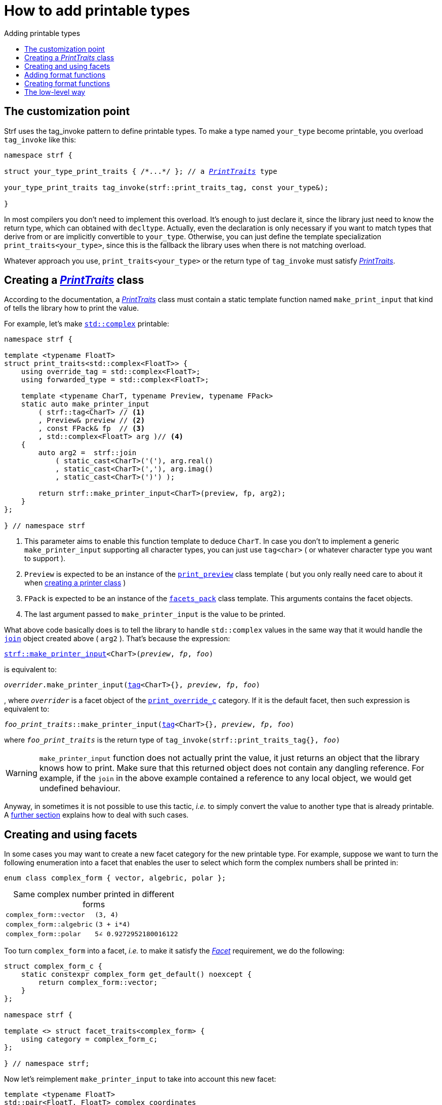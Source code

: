 ////
Distributed under the Boost Software License, Version 1.0.

See accompanying file LICENSE_1_0.txt or copy at
http://www.boost.org/LICENSE_1_0.txt
////

:strf-version: develop
:strf-src-root: https://github.com/robhz786/strf/blob/{strf-version}

:basic_outbuff:   <<outbuff_hpp#basic_outbuff,basic_outbuff>>

:PrintTraits:     <<strf_hpp#PrintTraits,PrintTraits>>
:PrinterInput:    <<strf_hpp#PrintInput,PrinterInput>>
:override_tag:    <<strf_hpp#PrintTraits_override_tag,override_tag>>
:forwarded_type:  <<strf_hpp#PrintTraits_forwarded_type,forwarded_type>>
:formatters:      <<strf_hpp#PrintTraits_formatters,formatters>>
:Formatter:                  <<strf_hpp#Formatter,Formatter>>
:print_override_c:           <<strf_hpp#print_override_c,print_override_c>>
:no_print_override:          <<strf_hpp#no_print_override,no_print_override>>
:printer:                    <<strf_hpp#printer,printer>>
:print_preview:              <<strf_hpp#print_preview,print_preview>>
:preview:                    <<strf_hpp#preview,preview>>
:value_with_formatters:      <<strf_hpp#value_with_formatters,value_with_formatters>>
:make_default_printer_input: <<strf_hpp#make_default_printer_input,make_default_printer_input>>
:make_printer_input:         <<strf_hpp#make_printer_input,make_printer_input>>
:strf_make_printer_input:    <<strf_hpp#make_printer_input,strf::make_printer_input>>
:usual_printer_input:        <<strf_hpp#usual_printer_input,usual_printer_input>>

:alignment_formatter:   <<strf_hpp#alignment_formatter,alignment_formatter>>
:alignment_formatter_q: <<strf_hpp#alignment_formatter,alignment_formatter_q>>
:float_formatter:       <<strf_hpp#float_formatter,float_formatter>>
:get_float_format:      <<strf_hpp#float_formatter,get_float_format>>
:set_float_format:      <<strf_hpp#float_formatter,set_float_format>>
:get_alignment_format:  <<strf_hpp#alignment_formatter_fn_false,get_alignment_format>>
:set_alignment_format:  <<strf_hpp#alignment_formatter_fn_false,set_alignment_format>>

:join:            <<quick_referance#joins,join>>
:Facet:           <<strf_hpp#Facet,Facet>>
:get_facet:       <<strf_hpp#get_facet,get_facet>>
:facets_pack:     <<strf_hpp#facets_pack,facets_pack>>
:tag:             <<strf_hpp#tag,tag>>

:width_calculator_c:     <<strf_hpp#width_calculator_c,width_calculator_c>>
:charset_c:              <<strf_hpp#charset_c,charset_c>>
:dynamic_charset:        <<strf_hpp#dynamic_charset,dynamic_charset>>
:lettercase_c:           <<strf_hpp#lettercase,lettercase_c>>
:lettercase:             <<strf_hpp#lettercase,lettercase>>
:numpunct_c:             <<strf_hpp#numpunct_c,numpunct_c>>
:numpunct:               <<strf_hpp#numpunct,numpunct>>

:multi:           <<quick_reference#multi,multi>>
:conv:            <<quick_reference#string_formatting,conv>>
:utf:           <<quick_reference#static_char_constexpr,utf>>

:middle_dots:     &#183;&#183;&#183;
:four_dots:       &#x2025; &#2025;

= How to add printable types
:source-highlighter: prettify
:icons: font
:toc: left
:toc-title: Adding printable types

== The customization point

Strf uses the tag_invoke pattern to define printable types.
To make a type named `your_type` become printable,
you overload `tag_invoke` like this:

[source,cpp,subs=normal]
----
namespace strf {

struct your_type_print_traits { /{asterisk}\...{asterisk}/ }; // a __{PrintTraits}__ type

your_type_print_traits tag_invoke(strf::print_traits_tag, const your_type&);

}
----
In most compilers you don't need to implement this overload.
It's enough to just declare it, since the library just need to know
the return type, which can obtained with `decltype`.
Actually, even the declaration
is only necessary if you want to match types that derive from
or are implicitly convertible to `your_type`. Otherwise, you can
just define the template specialization `print_traits<your_type>`,
since this is the fallback the library uses when there is not
matching overload.

Whatever approach you use, `print_traits<your_type>`
or the return type of `tag_invoke` must satisfy __{PrintTraits}__.

== Creating a __{PrintTraits}__ class [[CreatePrintTraits]]

According to the documentation, a __{PrintTraits}__ class
must contain a static template function named `make_print_input`
that kind of tells the library how to print the value.


For example, let's make
https://en.cppreference.com/w/cpp/numeric/complex[`std::complex`]
printable:

[source,cpp]
----
namespace strf {

template <typename FloatT>
struct print_traits<std::complex<FloatT>> {
    using override_tag = std::complex<FloatT>;
    using forwarded_type = std::complex<FloatT>;

    template <typename CharT, typename Preview, typename FPack>
    static auto make_printer_input
        ( strf::tag<CharT> // <1>
        , Preview& preview // <2>
        , const FPack& fp  // <3>
        , std::complex<FloatT> arg )// <4>
    {
        auto arg2 =  strf::join
            ( static_cast<CharT>('('), arg.real()
            , static_cast<CharT>(','), arg.imag()
            , static_cast<CharT>(')') );

        return strf::make_printer_input<CharT>(preview, fp, arg2);
    }
};

} // namespace strf
----
<1> This parameter aims to enable this function template to deduce `CharT`.
    In case you don't to implement a generic `make_printer_input` supporting all
    character types, you can just use `tag<char>` ( or whatever character type
    you want to support ).
<2> `Preview` is expected to be an instance of the `{print_preview}`
class template ( but you only really need care to about it 
when <<creating_printer,creating a printer class>> )
<3> `FPack` is expected to be an instance of the `{facets_pack}` class template.
This arguments contains the facet objects.
<4> The last argument passed to `make_printer_input` is the value to be printed.

What above code basically does is to tell the library to handle
`std::complex` values in the same way that it would handle the `{join}` object created above ( `arg2` ).
That's because the expression:

[source,cpp,subs=normal]
----
{strf_make_printer_input}<CharT>(__preview__, __fp__, __foo__)
----
is equivalent to:
[source,cpp,subs=normal]
----
__overrider__.make_printer_input({tag}<CharT>{}, __preview__, __fp__, __foo__)
----
, where `__overrider__` is a facet object of the `{print_override_c}` category.
If it is the default facet, then such expression is equivalent to:
[source,cpp,subs=normal]
----
__foo_print_traits__::make_printer_input({tag}<CharT>{}, __preview__, __fp__, __foo__)
----
where `__foo_print_traits__` is the return type of
`tag_invoke(strf::print_traits_tag{}, __foo__)`

WARNING: `make_printer_input` function does not actually print the value,
it just returns an object that the library knows how to print.
Make sure that this returned object does not contain any dangling reference.
For example, if the `join` in the above example contained a
reference to any local object, we would get undefined behaviour.

Anyway, in sometimes it is not possible to use this tactic,
__i.e.__ to simply convert the value to another type that is already printable.
A <<creating_printer,further section>> explains how to deal with such cases.

////
The `Preview` template parameter is always an instance of the `preview`
value that is an already printable.
////

== Creating and using facets [[creating_facet]]

In some cases you may want to create a new facet category
for the new printable type. For example, suppose
we want to turn the following enumeration into a facet
that enables the user to select which form the complex numbers
shall be printed in:

[source,cpp,subs=normal]
----
enum class complex_form { vector, algebric, polar };
----
.Same complex number printed in different forms
[caption=,cols="50,50"]
|===
|`complex_form::vector`   | `(3, 4)`
|`complex_form::algebric` | `(3 + i*4)`
|`complex_form::polar`    | `5∠ 0.9272952180016122`
|===

Too turn `complex_form` into a facet, __i.e.__ to make it satisfy the
_{Facet}_ requirement, we do the following:

[source,cpp,subs=normal]
----

struct complex_form_c {
    static constexpr complex_form get_default() noexcept {
        return complex_form::vector;
    }
};

namespace strf {

template <> struct facet_traits<complex_form> {
    using category = complex_form_c;
};

} // namespace strf;
----

Now let's reimplement `make_printer_input` to take
into account this new facet:

[source,cpp,subs=normal]
----
template <typename FloatT>
std::pair<FloatT, FloatT> complex_coordinates
    ( std::complex<FloatT> x, complex_form form ) noexcept;

namespace strf {

template <typename FloatT>
struct print_traits<std::complex<FloatT>> {
    using override_tag = std::complex<FloatT>;
    using forwarded_type = std::complex<FloatT>;

    template <typename CharT, typename Preview, typename FPack>
    static auto make_printer_input
        ( strf::tag<CharT>
        , Preview& preview
        , const FPack& fp
        , std::complex<FloatT> arg)
    {
        complex_form form = strf::{get_facet}<complex_form_c, std::complex<FloatT>>(fp);
        auto v = ::complex_coordinates(arg, form);
        unsigned has_brackets = form != complex_form::polar;
        auto arg2 = strf::join
            ( strf::{multi}(static_cast<CharT>('('), has_brackets)
            , v.first
            , strf::{conv}(middle_string(form), strf::{utf}<char16_t>)
            , v.second
            , strf::{multi}(static_cast<CharT>(')'), has_brackets) );

        return strf::make_printer_input<CharT>(preview, fp, arg2);
    }

private:

    static const char16_t* middle_string(complex_form form)
    {
        switch(form) {
            case complex_form::algebric: return u" + i*";
            case complex_form::polar: return u"\u2220 "; // the angle character ∠
            default: return u", ";
        }
    }
};

} // namespace strf
----

Its first line gives us the `complex_form` value:

[source,cpp,subs=normal]
----
complex_form form = strf::{get_facet}<complex_form_c, std::complex<FloatT>>(fp);
----

`get_facet` is used to extract a facet object from a `{facets_pack}` object.
The first template parameter is the facet category.
The second is the usually printable type and it only has effect when there is
any <<tutorial#constrained_facets,constrained facets>> of the given category
in the the `{facets_pack}` object. The effect is that
`{get_facet}` only returns the value inside a constrained facet when
`Filter<Tag>::value` is `true` ,
where `Filter` is the template parameter of the constrained facet, and `Tag`
is the second template parameter used in `{get_facet}`
( which is `std::complex<FloatT>` in this case ).

Next, we evaluate the floating-point values to be printed.
We can't just use `arg.real()` and `arg.imag()` as before,
since that would be incorrect in the polar form.
Let's just assume the correct values are calculated in a function
named `complex_coordinates` whose implementation is not the point here:

[source,cpp,subs=normal]
----
std::pair<FloatT,FloatT> v = ::complex_coordinates(arg, form);
----

If we want to the parenthesis to not be printed in the polar form,
we can achieve that using the `{multi}` format function.
It causes a character to be printed __n__ times,
where __n__ in our case is either 0 or 1.

[source,cpp,subs=normal]
----
unsigned has_brackets = form != complex_form::polar;
auto arg2 = strf::join
    ( strf::{multi}(static_cast<CharT>('('), has_brackets)
    /{asterisk} \... {asterisk}/
    , strf::{multi}(static_cast<CharT>(')'), has_brackets) );
----

Note that it is not possible to use instead `__if-else__` blocks like this:

[source,cpp,subs=normal]
----
if (form != complex_form::polar) {
    auto j1 = strf::join
            ( static_cast<CharT>('(')
            , v.first
            , strf::{conv}(middle_string(form), strf::{utf}<char16_t>)
            , v.second
            , static_cast<CharT>(')') );
    return strf::make_printer_input<CharT>(preview, fp, j1);
}
auto j2 = strf::join
    ( v.first
    , strf::{conv}(middle_string(form), strf::{utf}<char16_t>)
    , v.second );
return strf::make_printer_input<CharT>(preview, fp, j2); // different return type !
----

That wouldn't compile since `j1` and `j2` have different types.

At last, we need to select a different middle string for each form.
No big deal here, we just created a fuction `middle_string` to handle that.
But what may have caught your eye is that the string is passed to
the `{conv}` function. The code wouldn't compile without it, unless
when `CharT` is the same as the string's character type, and even
in this case, there is the risk of the destination encoding differing
from the one used in the string ( especially if we were using a `char`
string, instead of a `char16_t` string as we did above ).

[source,cpp,subs=normal]
----
auto arg2 = strf::{join}
    ( /{asterisk} \... {asterisk}/
    , /{asterisk} \... {asterisk}/
    , strf::{conv}(middle_string(form), strf::{utf}<char16_t>)
    , /{asterisk} \... {asterisk}/
    , /{asterisk} \... {asterisk}/ );
----

Now you are ready to go:

[source,cpp]
----
void sample()
{
    auto str = strf::to_string(std::complex<double>(3, 4));
    assert(str == "(3, 4)");

    str = strf::to_string.with(complex_form::algebric) (std::complex<double>(3, 4));
    assert(str == "(3 + i*4)");
}
----

== Adding format functions

Format functions are defined in classes that
comply with the __{Formatter}__ requirements.
If you want to add format functions
you need to create a formatter class and/or
select one or some of those provided by the library.
Then, in your __PrinterTraits__ class, you need
to define a member `{formatters}` as a type alias
to `{tag}<Fmts\...>`,
where `Fmts\...` are the __{Formatter}__ types you want
to enable.

There are formatters that make sense for `std::complex`:
the `{alignment_formatter}` and the `{float_formatter}`. So let's
select them:

[source,cpp,subs=normal]
----
namespace strf {

template <typename FloatT>
struct print_traits<std::complex<FloatT>> {
    // ...
    using {formatters} = strf::{tag}<{alignment_formatter}, {float_formatter}>;
    // ...
};

} // namespace strf
----

After that, whenever a value `x` is a `std::complex`,
expressions like `+strf::fmt(x)` and `*strf::sci(x) > 20` and `right(x, 20, '_').sci()`
are all well-formed, and the type of `strf::fmt(x)` is
`{value_with_formatters}<print_traits<std::complex<...>>, Fmts\...>`, where `Fmts\...`
are the types you used in to define the `formatters` type alias.

Though well-formed, they are still not printable.
To make them printable,  we need to overload `make_printer_input`
member function template:

[source,cpp,subs=normal]
----
namespace strf {

template <typename FloatT>
struct print_traits<std::complex<FloatT>> {

    // \...

    template <typename CharT, typename Preview, typename FPack>
    static auto make_printer_input
        ( strf::tag<CharT>
        , Preview& preview
        , const FPack& fp
        , std::complex<FloatT> arg)
    {
        // handles value without formatting
        // ( same as before )
    }

    template < typename CharT, typename Preview, typename FPack, typename\... T>
    static auto make_printer_input
        ( strf::tag<CharT>
        , Preview& preview
        , const FPack& fp
        , strf::{value_with_formatters}<T\...> arg )
    {
        // handles value with formatting

        auto form = strf::get_facet<complex_form_c, std::complex<FloatT>>(fp);
        auto v = ::complex_coordinates(arg.value(), form);
        unsigned has_brackets = form != complex_form::polar;
        auto arg2 = strf::join
            ( strf::{multi}(static_cast<CharT>('('), has_brackets)
            , strf::fmt(v.first).{set_float_format}(arg.{get_float_format}())
            , strf::conv(middle_string(form), strf::{utf}<char16_t>)
            , strf::fmt(v.second).{set_float_format}(arg.{get_float_format}())
            , strf::{multi}(static_cast<CharT>(')'), has_brackets) );
        auto arg3 = arg2.{set_alignment_format}(arg.{get_alignment_format}());
        return strf::make_printer_input<CharT>(preview, fp, arg3);
    }
};

} // namespace strf
----

Instead of taking a raw `std::complex<Float>`, the new overload takes a
`{value_with_formatters}<T\...>` which matches the return type of the format functions.
Note that we need to add that template parameter pack because the __Formatters__ types
in `{value_with_formatters}` may change as some format functions are used. For example:
[source,cpp,subs=normal]
----
std::complex<double> x;

auto arg1 = strf::fmt(x);
auto arg2 = strf::fmt(x).sci();
auto arg3 = strf::fmt(x).sci() > 10;

// arg1, arg2 and arg3 have different types:
static_assert(! std::is_same_v(decltype(arg1), decltype(arg2)));
static_assert(! std::is_same_v(decltype(arg2), decltype(arg3)));
----

We can keep the old `make_printer_input` ( that takes `std::complex`
without formatting ), but we could also remove it. Because when the expression
below is not well-formed:
[source,cpp,subs=normal]
----
__PrintTraits__::make_printer_input({tag}<CharT>{}, preview, fp, x)
----
, and the type of `x` is not an instance `{value_with_formatters}`, then
the library invokes the following instead:
[source,cpp,subs=normal]
----
__PrintTraits__::make_printer_input({tag}<CharT>{}, preview, fp, strf::fmt(x))
----

Anyway, let's examine the new function. You can see there are few changes from
the original. The first one is that we need to use `value()` function
to extract the `std::complex` value:

[source,cpp,subs=normal]
----
        auto v = ::complex_coordinates(arg**.value()**, form);
----

Second, we re-apply the floating-point format the each floating-point value:

[source,cpp,subs=normal]
----
        auto arg2 = strf::join
            ( /{asterisk} ... {asterisk}/
            , strf::fmt(v.first).{set_float_format}(arg.{get_float_format}())
            , /{asterisk} ... {asterisk}/
            , strf::fmt(v.second).{set_float_format}(arg.{get_float_format}())
            , /{asterisk} ... {asterisk}/ );
----

Third, we apply the alignment format to the join:

[source,cpp,subs=normal]
----
        auto arg3 = arg2.{set_alignment_format}(arg.{get_alignment_format}());
----

== Creating format functions

But what if you don't want just to enable existing format functions
to your printable type, but also create new ones ?

In a <<creating_facet,previous section>> we created a facet
that specifies the complex number form (vector, algebric or polar).
Now, let's suppose we want create format functions for the same purpose.

This means we need to create a __{Formatter}__ class, which we will name
here as `std_complex_formatter`.
It is required to have a member type template named `fn` where
the format functions are defined. The template parameter is
used in the return type of the format functions:

////
So that when the user doesn't specify the form with format function,
the facet is used.

This means we will create a __{Formatter}__ class,
which in turns is required to have
a member template type named `fn` where the format functions are
defined. A template argument `T` is expected to derive from `fn<T>`
( yes the https://en.wikipedia.org/wiki/Curiously_recurring_template_pattern[
curiously recurring template pattern] ), and is only actually
used to define the return type of the format function.
////

[source,cpp,subs=normal]
----
struct std_complex_formatter {

    enum class complex_form_fmt {
        vector   = (int)complex_form::vector,
        algebric = (int)complex_form::algebric,
        polar    = (int)complex_form::polar,
        use_facet = 1 + std::max({vector, algebric, polar})
    };

    template <class T>
    class fn
    {
    public:

        fn() = default;

        template <class U>
        constexpr fn(const fn<U>& u) noexcept
            : form_(u.form())
        {
        }
        constexpr T&& vector() && noexcept
        {
            form_ = complex_form_fmt::vector;
            return static_cast<T&&>(*this);
        }
        constexpr T&& algebric() && noexcept
        {
            form_ = complex_form_fmt::algebric;
            return static_cast<T&&>(*this);
        }
        constexpr T&& polar() && noexcept
        {
            form_ = complex_form_fmt::polar;
            return static_cast<T&&>(*this);
        }
        constexpr complex_form form(complex_form f) const
        {
            return form_ == complex_form_fmt::use_facet ? f : static_cast<complex_form>(form_);
        }
        constexpr complex_form_fmt form() const
        {
            return form_;
        }

    private:

        complex_form_fmt form_ = complex_form_fmt::use_facet;
    };
};
----

`vector()`, `algebric()` and `polar()` are the format functions
we are creating. `std_complex_formatter` is designed to work in conjuction with
the `complex_form` facet that we defined previously. So if none of
its format function is called, the form defined by the facet
object is taken.


The `static_cast` expressions above work because
`fn<T>` is supposed to be a base class of `T`
( yes, it's the https://en.wikipedia.org/wiki/Curiously_recurring_template_pattern[CRTP] ).
Not only that, `T` is expected to be an instance of `{value_with_formatters}`
that has `std_complex_formatter` as one of its template arguments.

In our __PrintTraits__ class, there are only two small
modifications: `formatters` and the first line
of `make_printer_input`:

[source,cpp,subs=normal]
----
namespace strf {

template <typename FloatT>
struct print_traits<std::complex<FloatT>> {

    // \...

    using formatters = strf::tag
        < **std_complex_formatter**
        , strf::alignment_formatter
        , strf::float_formatter >;

    template <typename CharT, typename Preview, typename FPack>
    static auto make_printer_input
        ( strf::tag<CharT>
        , Preview& preview
        , const FPack& fp
        , std::complex<FloatT> arg)
    {
        // same as before
        //\...
    }

    template < typename CharT, typename Preview, typename FPack, typename\... T>
    static auto make_printer_input
        ( strf::tag<CharT>
        , Preview& preview
        , const FPack& fp
        , strf::{value_with_formatters}<T\...> arg )
    {
        auto form = arg.form(strf::get_facet<complex_form_c, std::complex<FloatT>>(fp));

        // same as before
        //\...
    }
};

} // namespace strf
----

Now, we a are ready to play:

[source,cpp]
----
void sample()
{
    std::complex<double> x{3, 4};

    auto str = strf::to_u16string .with(complex_form::algebric)
        ( x, u" == ", strf::sci(x).p(5).polar() );

    assert(str == u"(3 + i*4) == 5.00000e+00∠ 9.27295e-01");
}
----

However, you may find that `std_complex_formatter::fn` is incomplete
because we only create format functions that are non-const
and use the `&&` ref-qualifier. Shouldn't we overload them
for the other cases as well ? They would be necessary
in situation like this:

[source,cpp,subs=normal]
----
const auto fmt1 = strf::fmt(std::complex<double>{3, 4});
auto fmt2 = fmt1.polar(); // error: no polar() for const lvalue
fmt2.algebric();          // error: no algebric() for non-const lvalue
----

So, for the sake of completeness, below goes `polar()` overloaded
for both rvalues and lvalues:

[source,cpp,subs=normal]
----
struct std_complex_formatter {
    // \...

    template <class T>
    class fn
    {
    public:

        // \...
        constexpr explicit fn(complex_form_fmt f) noexcept
            : form_(f)
        {
        }

        constexpr T&& polar() && noexcept
        {
            // ( same as before )
        }
        constexpr T& polar() & noexcept
        {
            form_ = complex_form_fmt::polar;
            return static_cast<T&>(*this);
        }
        constexpr T polar() const & noexcept
        {
            return T{ static_cast<const T&>(*this)
                    , strf::tag<std_complex_formatter> {}
                    , complex_form_fmt::polar };
        }
        // ( vector and algebric are analogous )

        // \...
    };
};
----

Since the const version of `polar()` can't modify the current object,
it instead returns a new one where each base class subobject is initialized
with (copied from) the correponding base class subobject of this object,
except the `std_complex_formatter::fn<T>` one,
which is initialized instead with `complex_form_fmt::polar`.
This is why we also need to add that constructor that has
a `complex_form_fmt` parameter. The `value_with_formtters` constructor
used above is documented <<strf_hpp#value_with_formatters_vwf2_t_i,here>>.

And its done! I think is a pretty complete example of how to make
`std::complex` printable. You can see the complete implementation
{strf-src-root}/example/extend_input_std_complex.cpp[here].


== The low-level way [[creating_printer]]

Sometimes, when creating a __PrinterTraits__ class,
it is not possible possible to make its `make_printer_input`
member function just return `strf::make_printer_input(...)`
as we did in the previous sections.

So let's see another approach to make `std::complex`
printable &#x2014; the low-level way.
First, let's redefine `print_traits<std::complex<...>>`:


[source,cpp,subs=normal]
----
namespace strf {
template <typename FloatT>
struct print_traits<std::complex<FloatT>>
{
    using override_tag = std::complex<FloatT>;
    using forwarded_type = std::complex<FloatT>;
    using formatters = strf::tag< ... /{asterisk}same as before{asterisk}/>;

    // make_print_input that handles unformatted values
    template <typename CharT, typename Preview, typename FPack>
    static auto make_printer_input
        ( strf::tag<CharT>
        , Preview& preview
        , const FPack& fp
        , std::complex<FloatT> arg )
        \-> strf::{usual_printer_input}
            < CharT, Preview, FPack, std::complex<FloatT>
            , std_complex_printer<CharT, FloatT> >
    {
        return {preview, fp, arg};
    }

    ... /{asterisk} omitting the make_print_input overload that handles formatted values {asterisk}/ ...
};
} // namespace strf
----

The return type of `make_printer_input` must aways be a __{PrinterInput}__
type, and the `{usual_printer_input}` class template is syntatic sugar to
achieve that.
Most of the work lies in creating the class &#x2014;
 or, more likely, the class template &#x2014;
used in its fifth template parameter, named here as `std_complex_printer`.
It must be a concrete
class that derives from `{printer}<CharT>`, or that is
https://en.cppreference.com/w/cpp/language/cast_operator[convertible]
to `const {printer}<CharT>&`. It must also be constructible from the
return type of our `make_printer_input` member function:

[source,cpp,subs=normal]
----
template <typename CharT, typename FloatT>
class std_complex_printer: public strf::printer<CharT> {
public:

    template <typename\... T>
    explicit std_complex_printer(strf::usual_printer_input<T\...>);

    void print_to(strf::{basic_outbuff}<CharT>& dest) const override;

private:

    template <typename Preview, typename WCalc>
    void preview_(Preview& preview, const WCalc& wcalc) const;

    strf::{dynamic_charset}<CharT> charset_;
    strf::{numpunct}<10> numpunct_;
    strf::{lettercase} lettercase_;
    complex_form form_;
    std::pair<FloatT, FloatT> coordinates_;

    static constexpr char32_t anglechar_ = 0x2220;
};
----

The `print_to` member function is responsible for writing the content:

[source,cpp,subs=normal]
----
template <typename CharT, typename FloatT>
void std_complex_printer<CharT, FloatT>::print_to(strf::{basic_outbuff}<CharT>& dest) const
{
    auto print = strf::to(dest).with(lettercase_, numpunct_, charset_);
    if (form_ == complex_form::polar) {
        print(coordinates_.first, U'\u2220', static_cast<CharT>(' ') );
        print(coordinates_.second );
    } else {
        print((CharT)'(', coordinates_.first);
        print(strf::conv(form_ == complex_form::algebric ? " + i*" : ", ") );
        print(coordinates_.second, (CharT)')');
    }
}
----

Now let's look the constructor:

[source,cpp,subs=normal]
----
template <typename CharT, typename FloatT>
template <typename\... T>
inline std_complex_printer<CharT, FloatT>::std_complex_printer
    ( strf::{usual_printer_input}<T\...> x )
    : charset_(strf::{get_facet}<strf::{charset_c}<CharT>, void>(x.facets))
    , numpunct_(strf::{get_facet}<strf::{numpunct_c}<10>, FloatT>(x.facets))
    , lettercase_(strf::{get_facet}<strf::{lettercase_c}, FloatT>(x.facets))
    , form_(strf::{get_facet}<complex_form_c, std::complex<FloatT>>(x.facets))
    , coordinates_(::complex_coordinates(form_, x.arg))
{
    auto wcalc = strf::{get_facet}< strf::{width_calculator_c}
                                , std::complex<FloatT> >(x.facets);
    preview_(x.preview, wcalc);
}
----

The member variables `charset_`, `numpunct_` and `lettercase_` are facet objects.
The reason why I did not instead just store a copy of `x.facets` as member
variable is because its type would need to be another template parameter,
one that would change often &#x2014; every time the facets are different &#x2014;
thus causing some code bloat.

Usually the second template argument in `{get_facet}` is the input type,
which here is `std::comple<FloatT>`. However, I decided that
it makes more sense to use `FloatT` for the numeric punctuation
and letter case. There is no strict rule for that.

The type you choose to extract the charset facet object makes
no difference since charset facets are not constrainable.

Now, in addition to initialize the object, the constructor *must*
do another thing. `{usual_printer_input}` contains a `{print_preview}`
reference, named `preview`. When the first template argument of this
`print_preview` is `preview_size::yes`, then
we must inform the size of the content that `print_to` writes.
Actually, let me rephare that, because it's a little bit tricky:
our constructor must inform
a size `s` that ensures that `print_to` does not call
`dest.<<outbuf_hpp#basic_outbuff_recycle,recycle>>()` if
`dest.<<outbuf_hpp#basic_outbuff_space,space>>() >= s`,
where `dest` is the argument passed to `print_to`.

However, you only need to be that cautious when your
`print_to` function directly calls `dest.recycle()`,
which is only the case when you write things directly to
`dest.<<outbuff_hpp#basic_outbuff_pointer,pointer>>()`.
If you need to go that low-level, you may want to read
<<howto_add_destination#,this document>> to understand
how the class template `{basic_outbuff}` works.

Now, if this is too complicated, you can just instead
define your constructor with this:

[source,cpp,subs=normal]
----
using preview_type = typename strf::usual_printer_input<T\...>::preview_type;
static_assert(! preview_type::<<strf_hpp#print_preview,size_required>>);
----
That would prevent your printable type to work when the feature
`<<tutorial#syntax,reserve_calc>>` is used,
which may not be a problem in many cases.

When the second template argument of this
`print_preview` is `preview_width::yes`, then we must inform
`x.preview` the `width`. This happens only when your printable type
is used it in an <<quick_reference#aligned_join,aligned join>>.
So if you don't care about supporting that situation, you can just do:

[source,cpp,subs=normal]
----
using preview_type = typename strf::usual_printer_input<T...>::preview_type;
static_assert(! preview_type::<<strf_hpp#print_preview,width_required>>);

// or, if you don't want to preview the size either:
static_assert(preview_type::<<strf_hpp#print_preview,nothing_required>>);
----

Fortunately, in our case, previewing the size and width is not that difficult.
For the floating point values, we can use the global function template
`{preview}`. The rest of the content we can easily calculate manually:

////
For the floating point values, we can use the global function template
`{preview}`, which we actually could use for the whole content . I mean, I could
implement the `preview_` member function very similiarly to `print_to`,
basically just replacing every `print(__args__...)` by
`strf::preview(pp, facets, __args__...)`. But there is a more efficient
implementation:
////

[source,cpp,subs=normal]
----
template <typename CharT, typename FloatT>
template <typename Preview, typename WidthCalc>
void std_complex_printer<CharT, FloatT>::preview_(Preview& pp, const WidthCalc& wcalc) const
{
    // preview the size and/or width of the floating-point values:
    auto facets = strf::pack(lettercase_, numpunct_, charset_);
    strf::preview<CharT>(pp, facets, coordinates_.first, coordinates_.second);

    // preview the other characters:
    switch (form_) {
        case complex_form::algebric:
            pp.subtract_width(7);
            pp.add_size(7);
            break;

        case complex_form::vector:
            pp.subtract_width(4);
            pp.add_size(4);
            break;

        default:
            assert(form_ == complex_form::polar);
            if (pp.remaining_width() > 0) {
                pp.subtract_width(wcalc.char_width(strf::utf32<char32_t>, anglechar_));
                pp.subtract_width(1);
            }
            pp.add_size(charset_.encoded_char_size(anglechar_));
            pp.add_size(1);
    }
}
----

To calculate the size of the angle character, that is used in the polar form,
we need to use the charset facet object. To calculate its width, we use
the `{width_calculator_c}` facet category. And the width of ASCII characters is
always assumed to be equal to 1 in strf.

You can see the use of `add_size` and `subtract_width` functions.
When calculating the width is potentially expensive, it may worth to
check the return of `remaining_width` &#x2014; if its not greater than zero,
there is no further need to call `subract_width`.

With this, are ready with our `std_complex_printer` class template.
But, of course, we are not done yet, since it only handles
`std::complex` values without formatting. We need to create
another printer &#x2014; you could name `fmt_std_complex_printer`
&#x2014; to print formatted values, which is naturally a little
bit more complex. However, it's basically the same idea:
`print_to` prints the content and the constructor previews it. Here is a full implementation:
{strf-src-root}/example/std_complex_printer.cpp[example/std_complex_printer.cpp].


